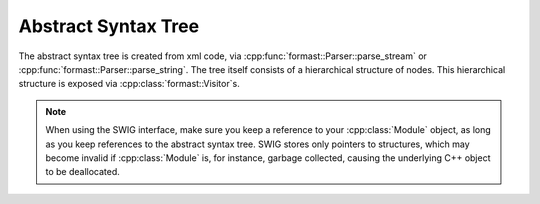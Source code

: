 Abstract Syntax Tree
====================

The abstract syntax tree is created from xml code,
via :cpp:func:`formast::Parser::parse_stream`
or :cpp:func:`formast::Parser::parse_string`.
The tree itself consists of a hierarchical structure of nodes.
This hierarchical structure is exposed via :cpp:class:`formast::Visitor`\ s.

.. todo::

   Small example in various languages.

.. note::

   When using the SWIG interface, make sure you keep a reference to
   your :cpp:class:`Module` object, as long as you keep references to
   the abstract syntax tree. SWIG stores only pointers to structures,
   which may become invalid if :cpp:class:`Module` is, for instance,
   garbage collected, causing the underlying C++ object to be
   deallocated.

.. cpp:class:: formast::Module

   Top level node of the abstract syntax tree.
   Contains :cpp:class:`formast::Class` nodes;
   use :cpp:func:`formast::Visitor::module` to iterate over them.

.. cpp:class:: formast::Stats

   A node containing field statements and conditional statements.
   Contains :cpp:class:`formast::Field` and :cpp:class:`formast::If` nodes;
   use :cpp:func:`formast::Visitor::stats` to iterate over them.

.. cpp:class:: formast::Expr

   Expression node.
   Use :cpp:func:`formast::Visitor::expr`
   to recursively inspect the expression.

.. cpp:type:: formast::Doc

   Documentation node. Currently, an alias for :cpp:class:`std::string`

.. cpp:class:: formast::Field

   Field (of a class) declaration.
   
   .. cpp:member:: std::string type\_

      Type (a class name).

   .. cpp:member:: std::string name

      Name.

   .. cpp:member:: boost::optional<Doc> doc

      Documentation (optional).

   .. cpp:member:: boost::optional<Expr> arr1

      First array size (optional).

   .. cpp:member:: boost::optional<Expr> arr2

      Second array size (optional).

   .. cpp:member:: boost::optional<std::string> template\_

      If :cpp:member:`type_` is a template, this specifies the template class name (optional).

   .. cpp:member:: boost::optional<std::string> argument

      If :cpp:member:`type_` accepts an argument, this specifies the name of the sibling field to be passed as such (optional).

.. cpp:class:: formast::Class

   Class declaration.

   .. cpp:member:: std::string name

      Name.

   .. cpp:member:: boost::optional<std::string> base_name

      Name of base class.

   .. cpp:member:: boost::optional<Doc> doc

      Documentation (optional).

   .. cpp:member:: boost::optional<Stats> stats

      Field declarations.

   .. cpp:member:: bool has_template

      Whether the class takes a template parameter.

   .. cpp:member:: bool has_argument

      Whether the class takes an argument parameter.

      .. note::

         The argument is always of an integer type.

.. cpp:class:: formast::If

   Declares fields to be conditional on some expression.

   .. cpp:member:: Expr expr

      The expression to evaluate.

   .. cpp:member:: Stats then

      Applicable fields when expression evaluates to true.

   .. cpp:member:: boost::optional<Stats> else_

      Applicable fields when expression evaluates to false (optional).

.. cpp:class:: formast::EnumConst

   Declare an enum constant.

   .. cpp:member:: std::string name

      Name of the constant.

   .. cpp:member:: boost::uint64_t value

      Value of the constant.

   .. cpp:member:: boost::optional<Doc> doc

      Documentation (optional).

.. cpp:class:: formast::EnumStats

   A node containing enum constant statements.
   Contains :cpp:class:`formast::EnumConst` nodes;
   use :cpp:func:`formast::Visitor::enum_stats` to iterate over them.

.. cpp:class:: formast::Enum

   Enum type declaration.

   .. cpp:member:: std::string name

      Name of the enum type.

   .. cpp:member:: std::string base_name

      Name of the base type (must be an integral type).

   .. cpp:member:: boost::optional<Doc> doc

      Documentation (optional).

   .. cpp:member:: boost::optional<EnumStats> stats

      Constant declarations.

.. cpp:class:: boost::optional<T>

   See `boost documentation <http://www.boost.org/libs/optional>`_.

   The SWIG wrappers expose minimal, but sufficient, functionality:

   .. cpp:function:: T & get()

      Returns a reference to the contained value,
      throwing a SWIG ValueError exception if no value is contained.

   .. cpp:function:: bool is_initialized() const

      Returns ``true`` if the optional is initialized,
      ``false`` otherwise.

      .. note::

         The Python wrapper does not expose :cpp:func:`is_initialized`.
         Instead, it exposes :py:meth:`__nonzero__` (Python 2.x)
         and :py:meth:`__bool__` (Python 3.x) for testing whether
         a value is contained.
